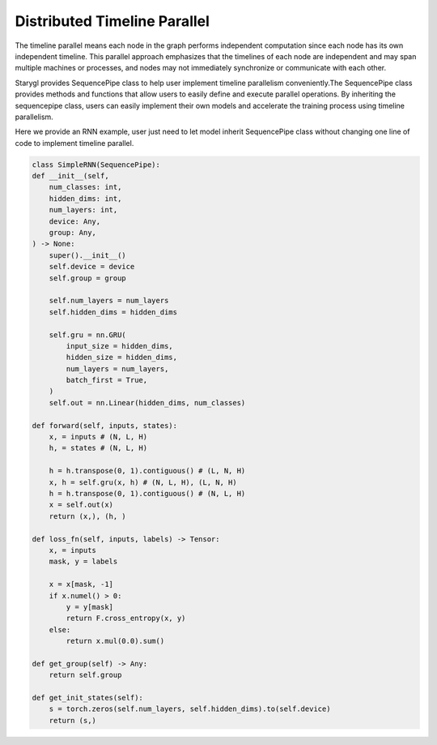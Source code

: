 Distributed Timeline Parallel
=============================

The timeline parallel means each node in the graph performs independent computation
since each node has its own independent timeline. This parallel approach emphasizes that the timelines of each node are
independent and may span multiple machines or processes, and nodes may not immediately synchronize or communicate with each other.

Starygl provides SequencePipe class to help user implement timeline parallelism conveniently.The SequencePipe class provides methods and functions
that allow users to easily define and execute parallel operations. By inheriting the sequencepipe class,
users can easily implement their own models and accelerate the training process using timeline parallelism.

Here we provide an RNN example, user just need to let model inherit SequencePipe class without changing one line of code to
implement timeline parallel.

.. code-block:: python

    class SimpleRNN(SequencePipe):
    def __init__(self,
        num_classes: int,
        hidden_dims: int,
        num_layers: int,
        device: Any,
        group: Any,
    ) -> None:
        super().__init__()
        self.device = device
        self.group = group

        self.num_layers = num_layers
        self.hidden_dims = hidden_dims

        self.gru = nn.GRU(
            input_size = hidden_dims,
            hidden_size = hidden_dims,
            num_layers = num_layers,
            batch_first = True,
        )
        self.out = nn.Linear(hidden_dims, num_classes)

    def forward(self, inputs, states):
        x, = inputs # (N, L, H)
        h, = states # (N, L, H)

        h = h.transpose(0, 1).contiguous() # (L, N, H)
        x, h = self.gru(x, h) # (N, L, H), (L, N, H)
        h = h.transpose(0, 1).contiguous() # (N, L, H)
        x = self.out(x)
        return (x,), (h, )

    def loss_fn(self, inputs, labels) -> Tensor:
        x, = inputs
        mask, y = labels

        x = x[mask, -1]
        if x.numel() > 0:
            y = y[mask]
            return F.cross_entropy(x, y)
        else:
            return x.mul(0.0).sum()

    def get_group(self) -> Any:
        return self.group

    def get_init_states(self):
        s = torch.zeros(self.num_layers, self.hidden_dims).to(self.device)
        return (s,)
